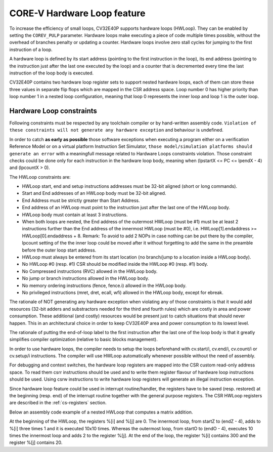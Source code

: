 ..
   Copyright (c) 2023 OpenHW Group
   
   Licensed under the Solderpad Hardware Licence, Version 2.0 (the "License");
   you may not use this file except in compliance with the License.
   You may obtain a copy of the License at
  
   https://solderpad.org/licenses/
  
   Unless required by applicable law or agreed to in writing, software
   distributed under the License is distributed on an "AS IS" BASIS,
   WITHOUT WARRANTIES OR CONDITIONS OF ANY KIND, either express or implied.
   See the License for the specific language governing permissions and
   limitations under the License.
  
   SPDX-License-Identifier: Apache-2.0 WITH SHL-2.0

.. _hwloop-specs:

CORE-V Hardware Loop feature
============================

To increase the efficiency of small loops, CV32E40P supports hardware
loops (HWLoop). They can be enabled by setting the ``COREV_PULP`` parameter.
Hardware loops make executing a piece of code
multiple times possible, without the overhead of branches penalty or updating a counter.
Hardware loops involve zero stall cycles for jumping to the first
instruction of a loop.

A hardware loop is defined by its start address (pointing to the first
instruction in the loop), its end address (pointing to the instruction
just after the last one executed by the loop) and a counter that is
decremented every time the last instruction of the loop body is executed.

CV32E40P contains two hardware loop register sets to support nested hardware loops,
each of them can store these three values in separate flip flops which are
mapped in the CSR address space.
Loop number 0 has higher priority than loop number 1 in a nested loop
configuration, meaning that loop 0 represents the inner loop and loop 1 is the outer loop.

Hardware Loop constraints
^^^^^^^^^^^^^^^^^^^^^^^^^

Following constraints must be respected by any toolchain compiler or by hand-written assembly code.
``Violation of these constraints will not generate any hardware exception`` and behaviour is undefined.

In order to catch **as early as possible** those software exceptions when executing a program either
on a verification Reference Model or on a virtual platform Instruction Set Simulator, ``those model/simulation platforms
should generate an error`` with a meaningfull message related to Hardware Loops constraints violation.
Those constraint checks could be done only for each instruction in the hardware loop body, meaning when (lpstartX <= PC <= lpendX - 4) and (lpcountX > 0).

The HWLoop constraints are:

-  HWLoop start, end and setup instructions addresses must be 32-bit aligned (short or long commands).

-  Start and End addresses of an HWLoop body must be 32-bit aligned.

-  End Address must be strictly greater than Start Address.

-  End address of an HWLoop must point to the instruction just after the last one of the HWLoop body.

-  HWLoop body must contain at least 3 instructions.

-  When both loops are nested, the End address of the outermost HWLoop (must be #1) must be at least 2
   instructions further than the End address of the innermost HWLoop (must be #0),
   i.e. HWLoop[1].endaddress >= HWLoop[0].endaddress + 8.
   Remark: To avoid to add 2 NOPs in case nothing can be put there by the compiler, lpcount setting of the the inner loop could be moved after it
   without forgetting to add the same in the preamble before the outer loop start address.

-  HWLoop must always be entered from its start location (no branch/jump to a location inside a HWLoop body).

-  No HWLoop #0 (resp. #1) CSR should be modified inside the HWLoop #0 (resp. #1) body.

-  No Compressed instructions (RVC) allowed in the HWLoop body.

-  No jump or branch instructions allowed in the HWLoop body.

-  No memory ordering instructions (fence, fence.i) allowed in the HWLoop body.

-  No privileged instructions (mret, dret, ecall, wfi) allowed in the HWLoop body, except for ebreak.

The rationale of NOT generating any hardware exception when violating any of those constraints is that it would add resources
(32-bit adders and substractors needed for the third and fourth rules) which are costly in area and power consumption.
These additional (and costly) resources would be present just to catch situations that should never happen. 
This in an architectural choice in order to keep CV32E40P area and power consumption to its lowest level.

The rationale of putting the end-of-loop label to the first instruction after the last one of the loop body
is that it greatly simplifies compiler optimization (relative to basic blocks management).

In order to use hardware loops, the compiler needs to setup the loops beforehand with cv.start/i, cv.end/i, cv.count/i or cv.setup/i instructions.
The compiler will use HWLoop automatically whenever possible without the need of assembly.

For debugging and context switches, the hardware loop registers are mapped into the CSR custom read-only address space.
To read them csrr instructions should be used and to write them register flavour of hardware loop instructions should be used.
Using csrw instructions to write hardware loop registers will generate an illegal instruction exception.

Since hardware loop feature could be used in interrupt routine/handler, the registers have
to be saved (resp. restored) at the beginning (resp. end) of the interrupt routine together with the general purpose registers.
The CSR HWLoop registers are described in the :ref:`cs-registers` section.

Below an assembly code example of a nested HWLoop that computes a matrix addition.

.. code-block:: c
   :linenos:

   asm volatile (
       "add %[i],x0, x0;"
       "add %[j],x0, x0;"
       "cv.count  1, %[N];"
       ".balign 4;"
       "cv.endi   1, endO;"
       "cv.starti 1, startO;"
       "any instructions here"
       ".balign 4;"
       "cv.endi   0, endZ;"
       "cv.starti 0, startZ;"
       "cv.count 0, %[N];"
       "any instructions here"
       ".balign 4;"
       ".option norvc;"
       "startO:;"
       "    startZ:;"
       "        addi %[i], %[i], 1;"
       "        addi %[i], %[i], 1;"
       "        addi %[i], %[i], 1;"
       "    endZ:;"
       "    cv.count 0, %[N];"
       "    addi %[j], %[j], 2;"
       "endO:;"
       : [i] "+r" (i), [j] "+r" (j)
       : [N] "r" (10)
   );


At the beginning of the HWLoop, the registers %[i] and %[j] are 0.
The innermost loop, from startZ to (endZ - 4), adds to %[i] three times 1 and
it is executed 10x10 times. Whereas the outermost loop, from startO to (endO - 4),
executes 10 times the innermost loop and adds 2 to the register %[j].
At the end of the loop, the register %[i] contains 300 and the register %[j] contains 20.

